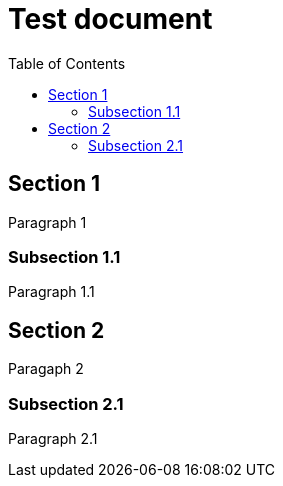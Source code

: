 = Test document
:toc:

[[TestId]]
== Section 1

Paragraph 1

=== Subsection 1.1

Paragraph 1.1

== Section 2

Paragaph 2

=== Subsection 2.1

Paragraph 2.1
